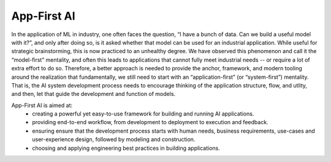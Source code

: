 App-First AI
============

In the application of ML in industry, one often faces the question, “I have a
bunch of data. Can we build a useful model with it?”, and only after doing so,
is it asked whether that model can be used for an industrial application. While
useful for strategic brainstorming, this is now practiced to an unhealthy
degree. We have observed this phenomenon and call it the “model-first”
mentality, and often this leads to applications that cannot fully meet
industrial needs -- or require a lot of extra effort to do so. Therefore, a
better approach is needed to provide the anchor,
framework, and modern tooling around the realization that fundamentally, we
still need to start with an “application-first” (or “system-first”) mentality.
That is, the AI system development process needs to encourage thinking of the
application structure, flow, and utlity, and then, let that guide the
development and function of models.

App-First AI is aimed at:
  - creating a powerful yet easy-to-use framework for building and running AI applications.
  - providing end-to-end workflow, from development to deployment to execution and feedback.
  - ensuring ensure that the development process starts with human needs, business requirements, use-cases and user-experience design, followed by modeling and construction.
  - choosing and applying engineering best practices in building applications.
